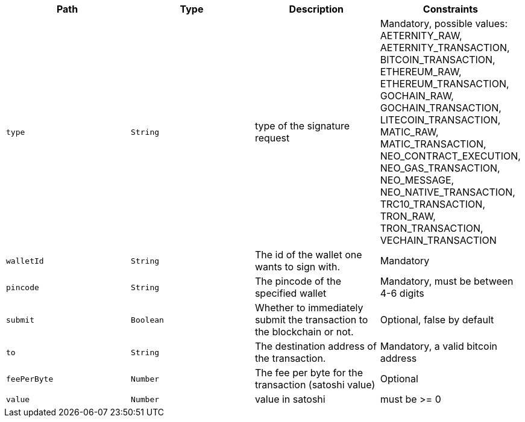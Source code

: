|===
|Path|Type|Description|Constraints

|`+type+`
|`+String+`
|type of the signature request
|Mandatory, possible values: AETERNITY_RAW, AETERNITY_TRANSACTION, BITCOIN_TRANSACTION, ETHEREUM_RAW, ETHEREUM_TRANSACTION, GOCHAIN_RAW, GOCHAIN_TRANSACTION, LITECOIN_TRANSACTION, MATIC_RAW, MATIC_TRANSACTION, NEO_CONTRACT_EXECUTION, NEO_GAS_TRANSACTION, NEO_MESSAGE, NEO_NATIVE_TRANSACTION, TRC10_TRANSACTION, TRON_RAW, TRON_TRANSACTION, VECHAIN_TRANSACTION

|`+walletId+`
|`+String+`
|The id of the wallet one wants to sign with.
|Mandatory

|`+pincode+`
|`+String+`
|The pincode of the specified wallet
|Mandatory, must be between 4-6 digits

|`+submit+`
|`+Boolean+`
|Whether to immediately submit the transaction to the blockchain or not.
|Optional, false by default

|`+to+`
|`+String+`
|The destination address of the transaction.
|Mandatory, a valid bitcoin address

|`+feePerByte+`
|`+Number+`
|The fee per byte for the transaction (satoshi value)
|Optional

|`+value+`
|`+Number+`
|value in satoshi
|must be >= 0

|===